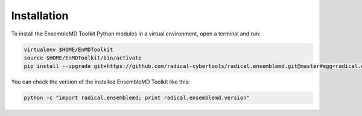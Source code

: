 Installation
************

To install the EnsembleMD Toolkit Python modules in a virtual environment, 
open a terminal and run:

.. code-block:: bash

    virtualenv $HOME/EnMDToolkit
    source $HOME/EnMDToolkit/bin/activate
    pip install --upgrade git+https://github.com/radical-cybertools/radical.ensemblemd.git@master#egg=radical.ensemblemd

You can check the version of the installed EnsembleMD Toolkit like this:

.. code-block:: bash

    python -c "import radical.ensemblemd; print radical.ensemblemd.version"